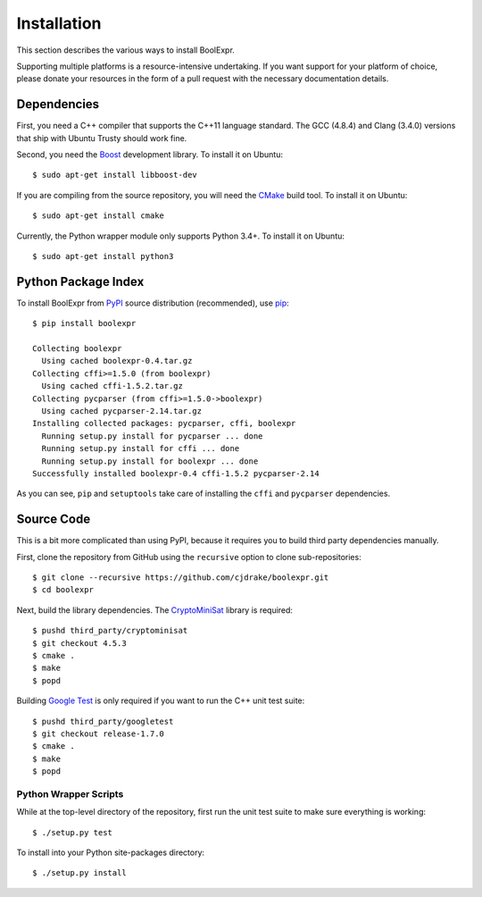 .. Copyright 2016 Chris Drake

.. _installation:

****************
  Installation
****************

This section describes the various ways to install BoolExpr.

Supporting multiple platforms is a resource-intensive undertaking.
If you want support for your platform of choice,
please donate your resources in the form of a pull request with the necessary
documentation details.

Dependencies
============

First, you need a C++ compiler that supports the C++11 language standard.
The GCC (4.8.4) and Clang (3.4.0) versions that ship with Ubuntu Trusty should
work fine.

Second, you need the `Boost`_ development library.
To install it on Ubuntu::

   $ sudo apt-get install libboost-dev

If you are compiling from the source repository,
you will need the `CMake`_ build tool.
To install it on Ubuntu::

   $ sudo apt-get install cmake

Currently, the Python wrapper module only supports Python 3.4+.
To install it on Ubuntu::

   $ sudo apt-get install python3

Python Package Index
====================

To install BoolExpr from `PyPI`_ source distribution (recommended),
use `pip <https://pip.pypa.io>`_::

   $ pip install boolexpr

   Collecting boolexpr
     Using cached boolexpr-0.4.tar.gz
   Collecting cffi>=1.5.0 (from boolexpr)
     Using cached cffi-1.5.2.tar.gz
   Collecting pycparser (from cffi>=1.5.0->boolexpr)
     Using cached pycparser-2.14.tar.gz
   Installing collected packages: pycparser, cffi, boolexpr
     Running setup.py install for pycparser ... done
     Running setup.py install for cffi ... done
     Running setup.py install for boolexpr ... done
   Successfully installed boolexpr-0.4 cffi-1.5.2 pycparser-2.14

As you can see,
``pip`` and ``setuptools`` take care of installing the ``cffi`` and
``pycparser`` dependencies.

Source Code
===========

This is a bit more complicated than using PyPI,
because it requires you to build third party dependencies manually.

First,
clone the repository from GitHub using the ``recursive`` option to clone
sub-repositories::

   $ git clone --recursive https://github.com/cjdrake/boolexpr.git
   $ cd boolexpr

Next, build the library dependencies.
The `CryptoMiniSat`_ library is required::

   $ pushd third_party/cryptominisat
   $ git checkout 4.5.3
   $ cmake .
   $ make
   $ popd

Building `Google Test`_ is only required if you want to run the C++
unit test suite::

   $ pushd third_party/googletest
   $ git checkout release-1.7.0
   $ cmake .
   $ make
   $ popd

Python Wrapper Scripts
----------------------

While at the top-level directory of the repository,
first run the unit test suite to make sure everything is working::

   $ ./setup.py test

To install into your Python site-packages directory::

   $ ./setup.py install

.. _Boost: http://www.boost.org
.. _CMake: https://cmake.org
.. _CryptoMiniSat: https://github.com/msoos/cryptominisat
.. _Google Test: https://github.com/google/googletest
.. _PyPI: https://pypi.python.org/pypi
